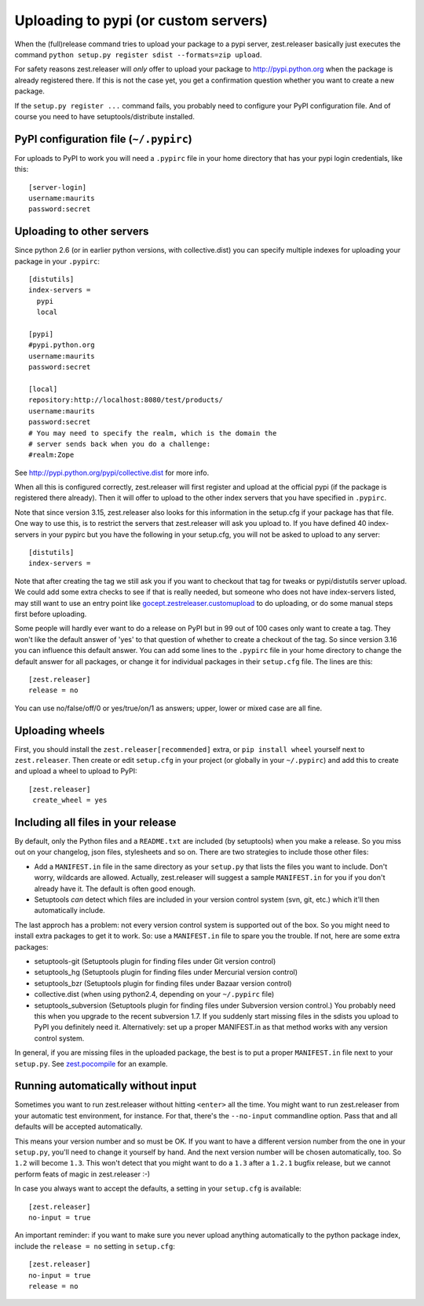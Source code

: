 Uploading to pypi (or custom servers)
=======================================

When the (full)release command tries to upload your package to a pypi server,
zest.releaser basically just executes the command ``python setup.py register
sdist --formats=zip upload``.

For safety reasons zest.releaser will *only* offer to upload your package to
http://pypi.python.org when the package is already registered there.  If this
is not the case yet, you get a confirmation question whether you want to
create a new package.

If the ``setup.py register ...`` command fails, you probably need to configure
your PyPI configuration file. And of course you need to have
setuptools/distribute installed.


PyPI configuration file (``~/.pypirc``)
---------------------------------------

For uploads to PyPI to work you will need a ``.pypirc`` file in your home directory that
has your pypi login credentials, like this::

  [server-login]
  username:maurits
  password:secret


Uploading to other servers
--------------------------

Since python 2.6 (or in earlier python versions, with collective.dist) you can
specify multiple indexes for uploading your package in your ``.pypirc``::

  [distutils]
  index-servers =
    pypi
    local

  [pypi]
  #pypi.python.org
  username:maurits
  password:secret

  [local]
  repository:http://localhost:8080/test/products/
  username:maurits
  password:secret
  # You may need to specify the realm, which is the domain the
  # server sends back when you do a challenge:
  #realm:Zope

See http://pypi.python.org/pypi/collective.dist for more info.

When all this is configured correctly, zest.releaser will first register and
upload at the official pypi (if the package is registered there already).
Then it will offer to upload to the other index servers that you have
specified in ``.pypirc``.

Note that since version 3.15, zest.releaser also looks for this information in
the setup.cfg if your package has that file.  One way to use this, is to
restrict the servers that zest.releaser will ask you upload to.  If you have
defined 40 index-servers in your pypirc but you have the following in your
setup.cfg, you will not be asked to upload to any server::

  [distutils]
  index-servers =

Note that after creating the tag we still ask you if you want to checkout that
tag for tweaks or pypi/distutils server upload.  We could add some extra
checks to see if that is really needed, but someone who does not have
index-servers listed, may still want to use an entry point like
`gocept.zestreleaser.customupload
<http://pypi.python.org/pypi/gocept.zestreleaser.customupload>`_ to do
uploading, or do some manual steps first before uploading.

Some people will hardly ever want to do a release on PyPI but in 99 out of 100
cases only want to create a tag.  They won't like the default answer of 'yes'
to that question of whether to create a checkout of the tag.  So since version
3.16 you can influence this default answer.  You can add some lines to the
``.pypirc`` file in your home directory to change the default answer for all
packages, or change it for individual packages in their ``setup.cfg`` file.
The lines are this::

  [zest.releaser]
  release = no

You can use no/false/off/0 or yes/true/on/1 as answers; upper, lower or mixed
case are all fine.


Uploading wheels
----------------

First, you should install the ``zest.releaser[recommended]`` extra, or
``pip install wheel`` yourself next to ``zest.releaser``.  Then create
or edit ``setup.cfg`` in your project (or globally in your
``~/.pypirc``) and add this to create and upload a wheel to upload to
PyPI::

 [zest.releaser]
  create_wheel = yes


Including all files in your release
-----------------------------------

By default, only the Python files and a ``README.txt`` are included (by
setuptools) when you make a release. So you miss out on your changelog, json
files, stylesheets and so on. There are two strategies to include those other
files:

- Add a ``MANIFEST.in`` file in the same directory as your ``setup.py`` that
  lists the files you want to include. Don't worry, wildcards are
  allowed. Actually, zest.releaser will suggest a sample ``MANIFEST.in`` for
  you if you don't already have it. The default is often good enough.

- Setuptools *can* detect which files are included in your version control
  system (svn, git, etc.) which it'll then automatically include.

The last approch has a problem: not every version control system is supported
out of the box. So you might need to install extra packages to get it to
work. So: use a ``MANIFEST.in`` file to spare you the trouble. If not, here
are some extra packages:

- setuptools-git (Setuptools plugin for finding files under Git
  version control)

- setuptools_hg (Setuptools plugin for finding files under Mercurial
  version control)

- setuptools_bzr (Setuptools plugin for finding files under Bazaar
  version control)

- collective.dist (when using python2.4, depending on your
  ``~/.pypirc`` file)

- setuptools_subversion (Setuptools plugin for finding files under
  Subversion version control.)  You probably need this when you
  upgrade to the recent subversion 1.7.  If you suddenly start missing
  files in the sdists you upload to PyPI you definitely need it.
  Alternatively: set up a proper MANIFEST.in as that method works with
  any version control system.

In general, if you are missing files in the uploaded package, the best
is to put a proper ``MANIFEST.in`` file next to your ``setup.py``.
See `zest.pocompile`_ for an example.

.. _`zest.pocompile`: http://pypi.python.org/pypi/zest.pocompile


Running automatically without input
-----------------------------------

Sometimes you want to run zest.releaser without hitting ``<enter>`` all the
time. You might want to run zest.releaser from your automatic test
environment, for instance. For that, there's the ``--no-input`` commandline
option. Pass that and all defaults will be accepted automatically.

This means your version number and so must be OK. If you want to have a
different version number from the one in your ``setup.py``, you'll need to
change it yourself by hand. And the next version number will be chosen
automatically, too. So ``1.2`` will become ``1.3``. This won't detect that you
might want to do a ``1.3`` after a ``1.2.1`` bugfix release, but we cannot
perform feats of magic in zest.releaser :-)

In case you always want to accept the defaults, a setting in your
``setup.cfg`` is available::

    [zest.releaser]
    no-input = true

An important reminder: if you want to make sure you never upload anything
automatically to the python package index, include the ``release = no``
setting in ``setup.cfg``::

    [zest.releaser]
    no-input = true
    release = no
